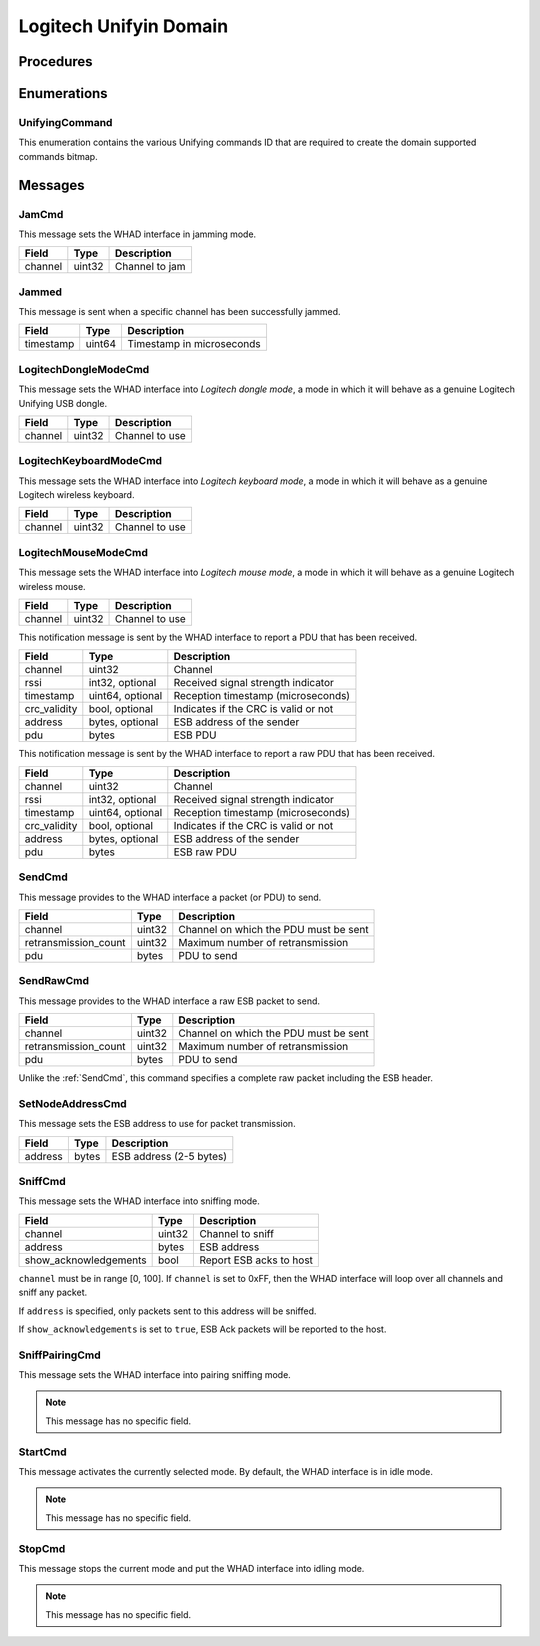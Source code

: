 .. _domain_unifying:

Logitech Unifyin Domain
=======================

Procedures
----------

Enumerations
------------

.. _UnifyingCommand:

UnifyingCommand
^^^^^^^^^^^^^^^

This enumeration contains the various Unifying commands ID that are required to
create the domain supported commands bitmap.


Messages
--------

.. _JamCmd:

JamCmd
^^^^^^

This message sets the WHAD interface in jamming mode.

============= ========== ===============================
Field         Type       Description
============= ========== ===============================
channel       uint32     Channel to jam
============= ========== ===============================

.. _Jammed:

Jammed
^^^^^^

This message is sent when a specific channel has been successfully jammed.

============= ========== ===============================
Field         Type       Description
============= ========== ===============================
timestamp     uint64     Timestamp in microseconds
============= ========== ===============================

.. _LogitechDongleModeCmd:

LogitechDongleModeCmd
^^^^^^^^^^^^^^^^^^^^^

This message sets the WHAD interface into *Logitech dongle mode*, a mode in
which it will behave as a genuine Logitech Unifying USB dongle.

============= ========== ===============================
Field         Type       Description
============= ========== ===============================
channel       uint32     Channel to use
============= ========== ===============================

.. _LogitechKeyboardModeCmd:

LogitechKeyboardModeCmd
^^^^^^^^^^^^^^^^^^^^^^^

This message sets the WHAD interface into *Logitech keyboard mode*, a mode in
which it will behave as a genuine Logitech wireless keyboard.

============= ========== ===============================
Field         Type       Description
============= ========== ===============================
channel       uint32     Channel to use
============= ========== ===============================

.. _LogitechMouseModeCmd:

LogitechMouseModeCmd
^^^^^^^^^^^^^^^^^^^^^^^

This message sets the WHAD interface into *Logitech mouse mode*, a mode in
which it will behave as a genuine Logitech wireless mouse.

============= ========== ===============================
Field         Type       Description
============= ========== ===============================
channel       uint32     Channel to use
============= ========== ===============================

.. _PduReceived:

This notification message is sent by the WHAD interface to report a
PDU that has been received.

===================== ================ ======================================
Field                 Type             Description
===================== ================ ======================================
channel               uint32           Channel
rssi                  int32, optional  Received signal strength indicator
timestamp             uint64, optional Reception timestamp (microseconds)
crc_validity          bool, optional   Indicates if the CRC is valid or not
address               bytes, optional  ESB address of the sender
pdu                   bytes            ESB PDU
===================== ================ ======================================


.. _RawPduReceived:

This notification message is sent by the WHAD interface to report a raw
PDU that has been received.

===================== ================ ======================================
Field                 Type             Description
===================== ================ ======================================
channel               uint32           Channel
rssi                  int32, optional  Received signal strength indicator
timestamp             uint64, optional Reception timestamp (microseconds)
crc_validity          bool, optional   Indicates if the CRC is valid or not
address               bytes, optional  ESB address of the sender
pdu                   bytes            ESB raw PDU
===================== ================ ======================================



.. _SendCmd:

SendCmd
^^^^^^^

This message provides to the WHAD interface a packet (or PDU) to send.

===================== ========== ======================================
Field                 Type       Description
===================== ========== ======================================
channel               uint32     Channel on which the PDU must be sent
retransmission_count  uint32     Maximum number of retransmission
pdu                   bytes      PDU to send
===================== ========== ======================================

.. _SendRawCmd:

SendRawCmd
^^^^^^^^^^

This message provides to the WHAD interface a raw ESB packet to send.

===================== ========== ======================================
Field                 Type       Description
===================== ========== ======================================
channel               uint32     Channel on which the PDU must be sent
retransmission_count  uint32     Maximum number of retransmission
pdu                   bytes      PDU to send
===================== ========== ======================================

Unlike the :ref:`SendCmd`, this command specifies a complete raw packet
including the ESB header.

.. _SetNodeAddressCmd:

SetNodeAddressCmd
^^^^^^^^^^^^^^^^^

This message sets the ESB address to use for packet transmission.

============= ========== ===============================
Field         Type       Description
============= ========== ===============================
address       bytes      ESB address (2-5 bytes)
============= ========== ===============================

.. _SniffCmd:

SniffCmd
^^^^^^^^

This message sets the WHAD interface into sniffing mode.

====================== ========== ===============================
Field                  Type       Description
====================== ========== ===============================
channel                uint32     Channel to sniff
address                bytes      ESB address
show_acknowledgements  bool       Report ESB acks to host
====================== ========== ===============================

``channel`` must be in range [0, 100]. If ``channel`` is  set to 0xFF,
then the WHAD interface will loop over all channels and sniff any packet.

If ``address`` is specified, only packets sent to this address will be
sniffed.

If ``show_acknowledgements`` is set to ``true``, ESB Ack packets will be
reported to the host.

.. _SniffPairingCmd:

SniffPairingCmd
^^^^^^^^^^^^^^^

This message sets the WHAD interface into pairing sniffing mode.

.. note::

    This message has no specific field.

.. _StartCmd:

StartCmd
^^^^^^^^

This message activates the currently selected mode. By default, the WHAD
interface is in idle mode.

.. note::

    This message has no specific field.

.. _StopCmd:

StopCmd
^^^^^^^

This message stops the current mode and put the WHAD interface into idling
mode.

.. note::

    This message has no specific field.